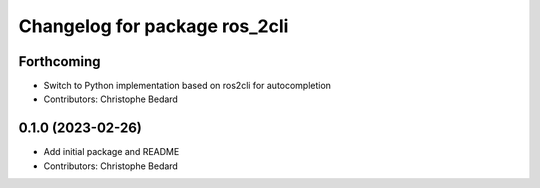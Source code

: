 ^^^^^^^^^^^^^^^^^^^^^^^^^^^^^^
Changelog for package ros_2cli
^^^^^^^^^^^^^^^^^^^^^^^^^^^^^^

Forthcoming
-----------
* Switch to Python implementation based on ros2cli for autocompletion
* Contributors: Christophe Bedard

0.1.0 (2023-02-26)
------------------
* Add initial package and README
* Contributors: Christophe Bedard
